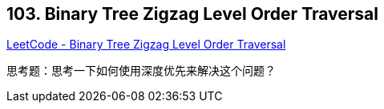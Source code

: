 == 103. Binary Tree Zigzag Level Order Traversal

https://leetcode.com/problems/binary-tree-zigzag-level-order-traversal/[LeetCode - Binary Tree Zigzag Level Order Traversal]

思考题：思考一下如何使用深度优先来解决这个问题？